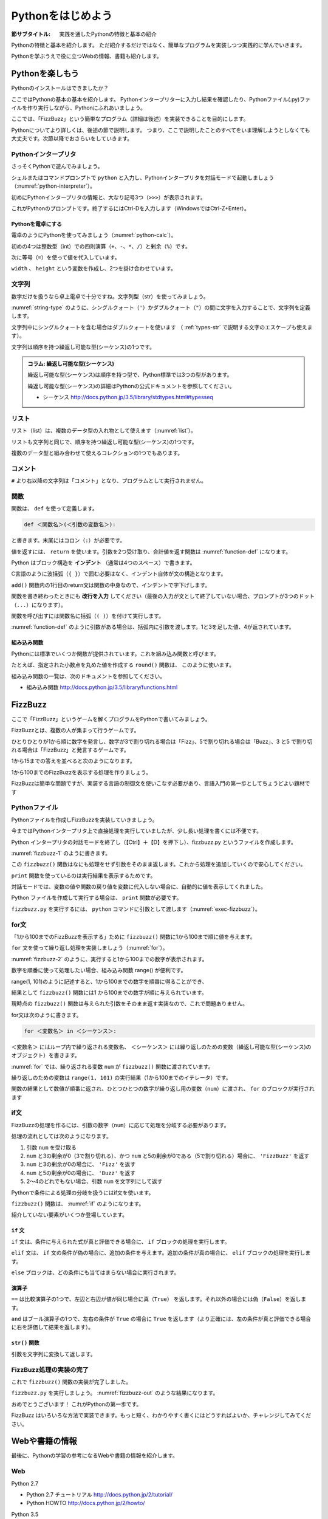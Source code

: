 .. _guide-intro:

=============================
Pythonをはじめよう
=============================

:節サブタイトル: 実践を通したPythonの特徴と基本の紹介

Pythonの特徴と基本を紹介します。
ただ紹介するだけではなく、簡単なプログラムを実装しつつ実践的に学んでいきます。

Pythonを学ぶうえで役に立つWebの情報、書籍も紹介します。

.. _enjoy-python:

Pythonを楽しもう
=====================

Pythonのインストールはできましたか？

ここではPythonの基本の基本を紹介します。
Pythonインタープリターに入力し結果を確認したり、Pythonファイル(.py)ファイルを作り実行しながら、Pythonにふれあいましょう。

ここでは、「FizzBuzz」という簡単なプログラム（詳細は後述）を実装できることを目的にします。

Pythonについてより詳しくは、後述の節で説明します。
つまり、ここで説明したことのすべてをいま理解しようとしなくても大丈夫です。次節以降でおさらいをしていきます。

Pythonインタープリタ
------------------------

さっそくPythonで遊んでみましょう。

シェルまたはコマンドプロンプトで ``python`` と入力し、Pythonインタープリタを対話モードで起動しましょう（:numref:`python-interpreter`）。

.. _python-interpreter:

.. code-block:: bash
    :caption: Pythonインタープリタの起動

    C:\Users\user>python
    Python 3.5.1 (v3.5.1:37a07cee5969, Dec  6 2015, 01:54:25) [MSC v.1900 64 bit (AMD64)] on win32
    Type "help", "copyright", "credits" or "license" for more information.
    >>>

初めにPythonインタープリタの情報と、大なり記号3つ（``>>>``）が表示されます。

これがPythonのプロンプトです。終了するにはCtrl-Dを入力します（WindowsではCtrl-Z+Enter）。

Pythonを電卓にする
^^^^^^^^^^^^^^^^^^^^^^^^^^^^^^^^

電卓のようにPythonを使ってみましょう（:numref:`python-calc`）。

.. _python-calc:

.. code-block:: python
    :caption: 四則演算と代入

    >>> 2 + 2
    4
    >>> 3 - 8
    -5
    >>> 6 * 9
    54
    >>> 8 / 2
    4.0
    >>> 5 % 2
    1
    >>> width = 60
    >>> height = 90
    >>> width * height
    5400

初めの4つは整数型（int）での四則演算（``+``、``-``、``*``、``/``）と剰余（``%``）です。

次に等号（``=``）を使って値を代入しています。

``width`` 、 ``height`` という変数を作成し、2つを掛け合わせています。

文字列
---------------

数字だけを扱うなら卓上電卓で十分ですね。文字列型（str）を使ってみましょう。

:numref:`string-type` のように、シングルクォート（``'``）かダブルクォート（``"``）の間に文字を入力することで、文字列を定義します。

.. _string-type:

.. code-block:: python
    :caption: 文字列型

    >>> 'Hello,world'
    'Hello,world'
    >>> "Monty Python's Flying Circus"
    "Monty Python's Flying Circus"

文字列中にシングルクォートを含む場合はダブルクォートを使います
（ :ref:`types-str` で説明する文字のエスケープも使えます）。

文字列は順序を持つ繰返し可能な型(シーケンス)の1つです。

.. admonition:: コラム: 繰返し可能な型(シーケンス)

   繰返し可能な型(シーケンス)は順序を持つ型で、Python標準では3つの型があります。

   繰返し可能な型(シーケンス)の詳細はPythonの公式ドキュメントを参照してください。

   * シーケンス http://docs.python.jp/3.5/library/stdtypes.html#typesseq

リスト
-----------------

リスト（list）は、複数のデータ型の入れ物として使えます（:numref:`list`）。

.. _list:

.. code-block:: python
    :caption: リスト

    >>> ['Hello', 3]
    ['Hello', 3]

リストも文字列と同じで、順序を持つ繰返し可能な型(シーケンス)の1つです。

複数のデータ型と組み合わせて使えるコレクションの1つでもあります。

コメント
-----------------

``#`` より右以降の文字列は「コメント」となり、プログラムとして実行されません。

.. _python-calc:

.. code-block:: python
    :caption: コメントの書き方

    >>> # ここはコメント文
    >>> a = 1  # コードの右側にも書ける

関数
-------------

関数は、 ``def`` を使って定義します。

.. code-block:: python

   def ＜関数名＞(＜引数の変数名＞):

と書きます。末尾にはコロン（``:``）が必要です。

値を返すには、 ``return`` を使います。引数を2つ受け取り、合計値を返す関数は :numref:`function-def` になります。

.. _function-def:

.. code-block:: python
    :caption: 関数定義と呼び出し

    >>> def add(a, b):
    ...     return a + b
    ...
    >>> add(1, 3)
    4

Python はブロック構造を **インデント** （通常は4つのスペース）で書きます。

C言語のように波括弧（``{ }``）で囲む必要はなく、インデント自体が文の構造となります。

``add()`` 関数内の1行目のreturn文は関数の中身なので、インデントで字下げします。

関数を書き終わったときにも **改行を入力** してください（最後の入力が文として終了していない場合、プロンプトが3つのドット（``...``）になります）。

関数を呼び出すには関数名に括弧（``( )``）を付けて実行します。

:numref:`function-def` のように引数がある場合は、括弧内に引数を渡します。1と3を足した値、4が返されています。

組み込み関数
^^^^^^^^^^^^^^^^^^^^^

Pythonには標準でいくつか関数が提供されています。これを組み込み関数と呼びます。

たとえば、指定された小数点を丸めた値を作成する ``round()`` 関数は、 このように使います。


.. code-block:: python
    :caption: 組み込み関数round

    >>> round(10.4)
    10

組み込み関数の一覧は、次のドキュメントを参照してください。

* 組み込み関数 http://docs.python.jp/3.5/library/functions.html

FizzBuzz
=====================

ここで「FizzBuzz」というゲームを解くプログラムをPythonで書いてみましょう。

FizzBuzzとは、複数の人が集まって行うゲームです。

ひとりひとりが1から順に数字を発言し、数字が3で割り切れる場合は「Fizz」、5で割り切れる場合は「Buzz」、3 と5 で割り切れる場合は「FizzBuzz」と発言するゲームです。

1から15までの答えを並べると次のようになります。

.. code-block:: none
    :caption: FizzBuzzの15までの回答

    1, 2, Fizz, 4, Buzz, Fizz, 7, 8, Fizz, Buzz, 11, Fizz, 13, 14, FizzBuzz

1から100までのFizzBuzzを表示する処理を作りましょう。

FizzBuzzは簡単な問題ですが、実装する言語の制御文を使いこなす必要があり、言語入門の第一歩としてちょうどよい題材です

.. FizzBuzz Question/Test について書くかどうか http://blog.codinghorror.com/why-cant-programmers-program/_

Pythonファイル
----------------------

Pythonファイルを作成しFizzBuzzを実装していきましょう。

今まではPythonインタープリタ上で直接処理を実行していましたが、少し長い処理を書くには不便です。

Python インタープリタの対話モードを終了し（【Ctrl】＋【D】を押下し）、fizzbuzz.py というファイルを作成します。

:numref:`fizzbuzz-1` のように書きます。

.. _fizzbuzz-1:

.. code-block:: python
    :caption: fizzbuzz.py

    def fizzbuzz(num):
        return num

    print(fizzbuzz(4))


この ``fizzbuzz()`` 関数はなにも処理をせず引数をそのまま返します。これから処理を追加していくので安心してください。

``print`` 関数を使っているのは実行結果を表示するためです。

対話モードでは、変数の値や関数の戻り値を変数に代入しない場合に、自動的に値を表示してくれました。

Python ファイルを作成して実行する場合は、 ``print`` 関数が必要です。

``fizzbuzz.py`` を実行するには、 ``python`` コマンドに引数として渡します（:numref:`exec-fizzbuzz`）。

.. _exec-fizzbuzz:

.. code-block:: bash
    :caption: fizzbuzz.pyの実行

    $ python fizzbuzz.py
    4

for文
----------------

「1から100までのFizzBuzzを表示する」ために ``fizzbuzz()`` 関数に1から100まで順に値を与えます。

``for`` 文を使って繰り返し処理を実装しましょう（:numref:`for`）。

.. _for:

.. code-block:: python
    :caption: for文と関数の実行

    def fizzbuzz(num):
        return num

    for num in range(1, 101):
        print(fizzbuzz(num))


.. _fizzbuzz-2:

.. code-block:: bash
    :caption: fizzbuzz.pyの実行(2)

    $ python fizzbuzz.py
    1
    2
    3
    .
    .
    100

:numref:`fizzbuzz-2` のように、実行すると1から100までの数字が表示されます。

数字を順番に使って処理したい場合、組み込み関数 range() が便利です。

range(1, 101)のように記述すると、1から100までの数字を順番に得ることができ、

結果として ``fizzbuzz()`` 関数には1 から100までの数字が順に与えられています。

現時点の ``fizzbuzz()`` 関数は与えられた引数をそのまま返す実装なので、これで問題ありません。

for文は次のように書きます。

.. code-block:: python

   for ＜変数名＞ in ＜シーケンス＞:

``＜変数名＞`` にはループ内で繰り返される変数名、 ``＜シーケンス＞`` には繰り返しのための変数（繰返し可能な型(シーケンス)のオブジェクト）を書きます。

:numref:`for` では、繰り返される変数 ``num`` が ``fizzbuzz()`` 関数に渡されています。

繰り返しのための変数は ``range(1, 101)`` の実行結果（1から100までのイテレータ）です。

関数の結果として数値が順番に返され、ひとつひとつの数字が繰り返し用の変数（``num``）に渡され、 ``for`` のブロックが実行されます

if文
----------------

FizzBuzzの処理を作るには、引数の数字（``num``）に応じて処理を分岐する必要があります。

処理の流れとしては次のようになります。

1. 引数 ``num`` を受け取る
2. ``num`` と3の剰余が0（3で割り切れる）、かつ ``num`` と5の剰余が0である（5で割り切れる）場合に、 ``'FizzBuzz'`` を返す
3. ``num`` と3の剰余が0の場合に、 ``'Fizz'`` を返す
4. ``num`` と5の剰余が0の場合に、 ``'Buzz'`` を返す
5. 2〜4のどれでもない場合、引数 ``num`` を文字列にして返す

Pythonで条件による処理の分岐を扱うにはif文を使います。

``fizzbuzz()`` 関数は、 :numref:`if` のようになります。

.. _if:

.. code-block:: python
    :caption: fizzbuzz関数を完成させる

    def fizzbuzz(num):
        if num % 3 == 0 and num % 5 == 0:
            return 'FizzBuzz'
        elif num % 3 == 0:
            return 'Fizz'
        elif num % 5 == 0:
            return 'Buzz'
        else:
            return str(num)

紹介していない要素がいくつか登場しています。

``if`` 文
^^^^^^^^^

``if`` 文は、条件に与えられた式が真と評価できる場合に、 ``if`` ブロックの処理を実行します。

``elif`` 文は、 ``if`` 文の条件が偽の場合に、追加の条件を与えます。追加の条件が真の場合に、 ``elif`` ブロックの処理を実行します。

``else`` ブロックは、どの条件にも当てはまらない場合に実行されます。

演算子
^^^^^^
``==`` は比較演算子の1つで、左辺と右辺が値が同じ場合に真（``True``） を返します。それ以外の場合には偽（``False``）を返します。

``and`` はブール演算子の1つで、左右の条件が ``True`` の場合に ``True`` を返します（より正確には、左の条件が真と評価できる場合に右を評価して結果を返します）。

``str()`` 関数
^^^^^^^^^^^^^^

引数を文字列に変換して返します。

FizzBuzz処理の実装の完了
------------------------

これで ``fizzbuzz()`` 関数の実装が完了しました。

``fizzbuzz.py`` を実行しましょう。 :numref:`fizzbuzz-out` のような結果になります。

.. _fizzbuzz-out:

.. code-block:: bash
    :caption: 完成したfizzbuzz.pyの実行

    $ python fizzbuzz.py
    1
    2
    Fizz
    4
    Buzz
    Fizz
    7
    8
    Fizz
    Buzz
    11
    Fizz
    13
    14
    FizzBuzz
    .
    .
    Buzz

おめでとうございます！ これがPythonの第一歩です。

FizzBuzz はいろいろな方法で実装できます。もっと短く、わかりやすく書くにはどうすればよいか、チャレンジしてみてください。

Webや書籍の情報
=======================

最後に、Pythonの学習の参考になるWebや書籍の情報を紹介します。

Web
------

Python 2.7

- Python 2.7 チュートリアル http://docs.python.jp/2/tutorial/
- Python HOWTO http://docs.python.jp/2/howto/

Python 3.5

- Python 3.5 チュートリアル http://docs.python.jp/3.5/tutorial/
- Dive into Python 3 日本語版 http://diveintopython3-ja.rdy.jp/
- Python HOWTO http://docs.python.jp/3.5/howto/

書籍
--------

- `Pythonエンジニア養成読本 <http://gihyo.jp/book/2015/978-4-7741-7320-7>`_ （鈴木 たかのり、清原 弘貴、嶋田 健志、池内 孝啓、関根 裕紀、若山 史郎著、2015年、技術評論社、ISBN978-4-7741-7320-7）
- `初めてのPython 第3版 <https://www.oreilly.co.jp/books/9784873113937/>`_ （Mark Lutz著、夏目大訳、2009年、オライリージャパン、ISBN978-4-8731-1393-7）
- `Pythonスタートブック <http://gihyo.jp/book/2010/978-4-7741-4229-6>`_ （辻真吾著、2010年、技術評論社、ISBN978-4-7741-4229-6）
- `パーフェクトPython <http://gihyo.jp/book/2013/978-4-7741-5539-5>`_ （Pythonサポーターズ著、2013年、技術評論社、ISBN978-4-7741-5539-5）
- `エキスパートPythonプログラミング <http://ascii.asciimw.jp/books/books/detail/978-4-04-868629-7.shtml>`_ TarekZiade著、稲田直哉、渋川よしき、清水川貴之、森本哲也訳、2010年、アスキーメディアワークス、ISBN978-4-0486-8629-7）

その他
------
Pythonの基礎力を上げるには、次のサイトもオススメです。プログラムで解く数学の問題集で、Webから無料で挑戦できます。

- `ProjectEuler <https://projecteuler.net/>`_

まとめ
=============
本節では、FizzBuzzを通じたPythonの特徴、基本、役立つWeb の情報、書籍を紹介しました。

次節では、Pythonの基本のデータ型について説明します。
